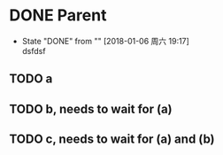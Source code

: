 * DONE Parent
  - State "DONE"       from ""           [2018-01-06 周六 19:17] \\
    dsfdsf
:PROPERTIES:
:ORDERED: t
:END:
** TODO a
** TODO b, needs to wait for (a)
** TODO c, needs to wait for (a) and (b)
